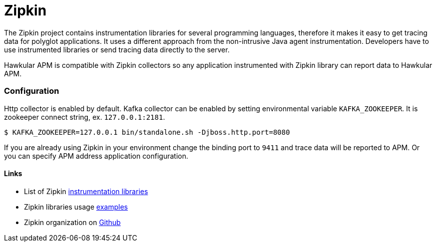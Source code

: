 :imagesdir: ../images

:toc: macro
:toc-title:

= Zipkin

The Zipkin project contains instrumentation libraries for several programming languages, therefore it makes it easy to get tracing data for polyglot applications. It uses a different approach from the non-intrusive Java agent instrumentation. Developers have to use instrumented libraries or send tracing data directly to the server.  

Hawkular APM is compatible with Zipkin collectors so any application instrumented with Zipkin library can report data to Hawkular APM. 

=== Configuration
Http collector is enabled by default. Kafka collector can be enabled by setting environmental variable `KAFKA_ZOOKEEPER`. It is zookeeper connect string, ex. `127.0.0.1:2181`.

-----
$ KAFKA_ZOOKEEPER=127.0.0.1 bin/standalone.sh -Djboss.http.port=8080
-----

If you are already using Zipkin in your environment change the binding port to `9411` and trace data will be reported to APM. Or you can specify APM address application configuration.

==== Links
* List of Zipkin http://zipkin.io/pages/existing_instrumentations.html[instrumentation libraries]
* Zipkin libraries usage https://github.com/hawkular/hawkular-apm/tree/master/examples/polyglot-zipkin[examples]
* Zipkin organization on https://github.com/openzipkin[Github]



